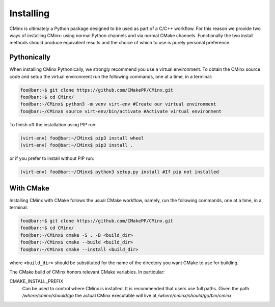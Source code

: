 .. Copyright 2021 CMakePP
..
.. Licensed under the Apache License, Version 2.0 (the "License");
.. you may not use this file except in compliance with the License.
.. You may obtain a copy of the License at
..
.. http://www.apache.org/licenses/LICENSE-2.0
..
.. Unless required by applicable law or agreed to in writing, software
.. distributed under the License is distributed on an "AS IS" BASIS,
.. WITHOUT WARRANTIES OR CONDITIONS OF ANY KIND, either express or implied.
.. See the License for the specific language governing permissions and
.. limitations under the License.
..
##########
Installing
##########

CMinx is ultimately a Python package designed to be used as part of a C/C++
workflow. For this reason we provide two ways of installing CMinx: using normal
Python channels and via normal CMake channels. Functionally the two install
methods should produce equivalent results and the choice of which to use is
purely personal preference.

************
Pythonically
************

When installing CMinx Pythonically, we strongly recommend you use a virtual 
environment. To obtain the CMinx source code and setup the virtual environment
run the following commands, one at a time, in a terminal:

.. code:: console

   foo@bar:~$ git clone https://github.com/CMakePP/CMinx.git
   foo@bar:~$ cd CMinx/
   foo@bar:~/CMinx$ python3 -m venv virt-env #Create our virtual environment
   foo@bar:~/CMinx$ source virt-env/bin/activate #Activate virtual environment

To finish off the installation using PIP run:

.. code:: console

   (virt-env) foo@bar:~/CMinx$ pip3 install wheel
   (virt-env) foo@bar:~/CMinx$ pip3 install .

or if you prefer to install without PIP run:

.. code:: console

   (virt-env) foo@bar:~/CMinx$ python3 setup.py install #If pip not installed

**********
With CMake
**********

Installing CMinx with CMake follows the usual CMake workflow, namely, run the 
following commands, one at a time, in a terminal:

.. code:: console

   foo@bar:~$ git clone https://github.com/CMakePP/CMinx.git
   foo@bar:~$ cd CMinx/
   foo@bar:~/CMinx$ cmake -S . -B <build_dir>
   foo@bar:~/CMinx$ cmake --build <build_dir>
   foo@bar:~/CMinx$ cmake --install <build_dir>

where ``<build_dir>`` should be substituted for the name of the directory you
want CMake to use for building.

The CMake build of CMinx honors relevant CMake variables. In particular:

CMAKE_INSTALL_PREFIX
   Can be used to control where CMinx is installed. It is recommended that users
   use full paths. Given the path `/where/cminx/should/go` the actual CMinx
   executable will live at `/where/cminx/should/go/bin/cminx`